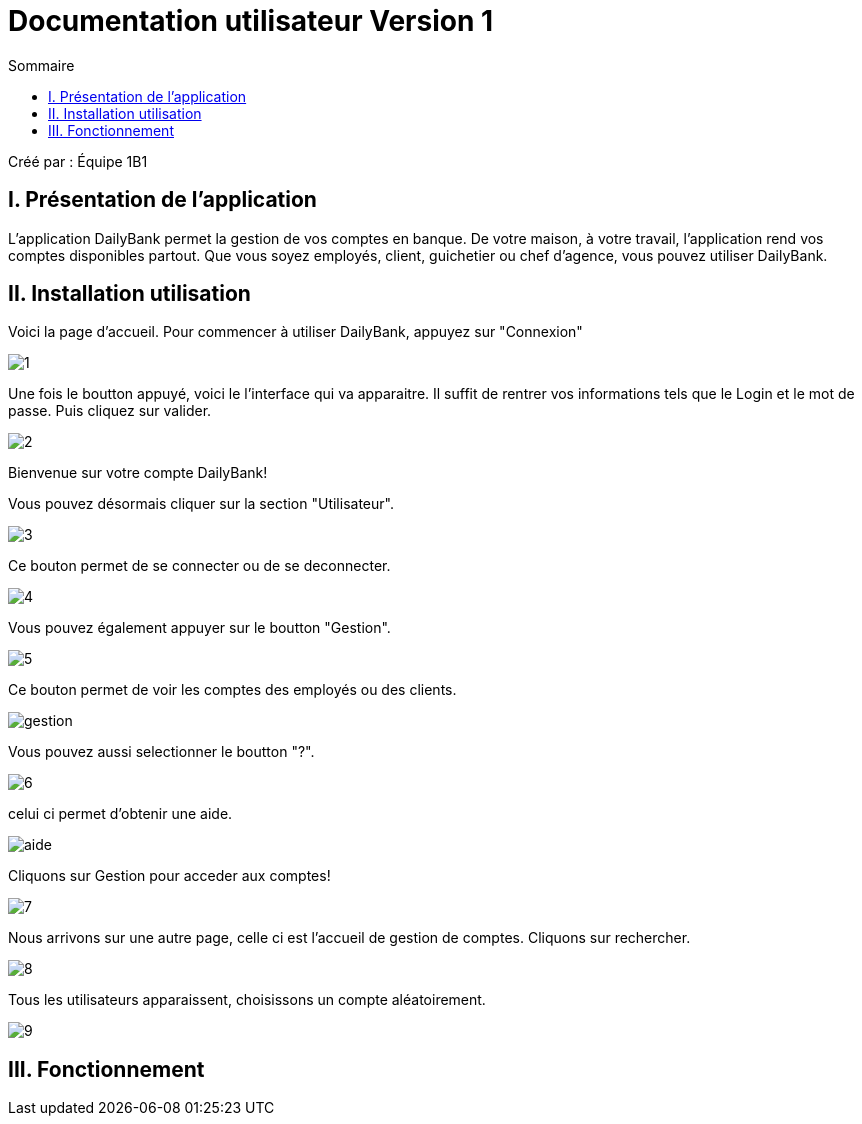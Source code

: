 = Documentation utilisateur Version 1
:toc:
:toc-title: Sommaire

Créé par : Équipe 1B1

== I. Présentation de l'application
[.text-justify]
L'application DailyBank permet la gestion de vos comptes en banque. De votre maison, à votre travail, l'application rend vos comptes disponibles partout. Que vous soyez employés, client, guichetier ou chef d'agence, vous pouvez utiliser DailyBank.


== II. Installation utilisation

Voici la page d'accueil. Pour commencer à utiliser DailyBank, appuyez sur "Connexion"

image:1.jpg[]

Une fois le boutton appuyé, voici le l'interface qui va apparaitre. Il suffit de rentrer vos informations tels que le Login et le mot de passe. Puis cliquez sur valider.

image:2.jpg[]

Bienvenue sur votre compte DailyBank!

Vous pouvez désormais cliquer sur la section "Utilisateur".

image:3.jpg[]

Ce bouton permet de se connecter ou de se deconnecter.

image:4.jpg[]

Vous pouvez également appuyer sur le boutton "Gestion".

image:5.jpg[]

Ce bouton permet de voir les comptes des employés ou des clients.

image:gestion.PNG[]

Vous pouvez aussi selectionner le boutton "?".

image:6.jpg[]

celui ci permet d'obtenir une aide.

image:aide.PNG[]

Cliquons sur Gestion pour acceder aux comptes!

image:7.jpg[]

Nous arrivons sur une autre page, celle ci est l'accueil de gestion de comptes. Cliquons sur rechercher.

image:8.jpg[]

Tous les utilisateurs apparaissent, choisissons un compte aléatoirement.

image:9.jpg[]

== III. Fonctionnement

